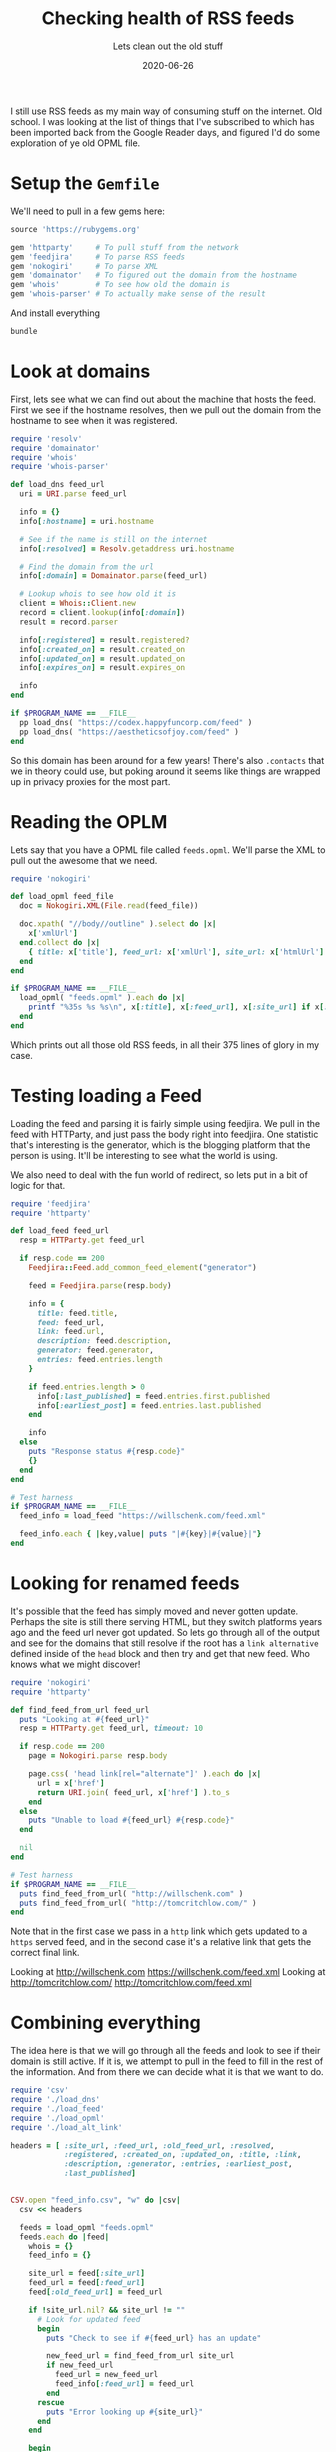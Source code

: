 #+title: Checking health of RSS feeds
#+subtitle: Lets clean out the old stuff
#+date: 2020-06-26
#+tags: ruby, script, rss, history

I still use RSS feeds as my main way of consuming stuff on the
internet.  Old school.  I was looking at the list of things that I've
subscribed to which has been imported back from the Google Reader
days, and figured I'd do some exploration of ye old OPML file.

* Setup the =Gemfile=

We'll need to pull in a few gems here:

#+begin_src ruby :tangle Gemfile
source 'https://rubygems.org'

gem 'httparty'     # To pull stuff from the network
gem 'feedjira'     # To parse RSS feeds
gem 'nokogiri'     # To parse XML
gem 'domainator'   # To figured out the domain from the hostname
gem 'whois'        # To see how old the domain is
gem 'whois-parser' # To actually make sense of the result

#+end_src

And install everything

#+begin_src bash
bundle
#+end_src

* Look at domains
First, lets see what we can find out about the machine that hosts the
feed. First we see if the hostname resolves, then we pull out the
domain from the hostname to see when it was registered.


#+begin_src ruby :tangle load_dns.rb :results output
  require 'resolv'
  require 'domainator'
  require 'whois'
  require 'whois-parser'

  def load_dns feed_url
    uri = URI.parse feed_url
  
    info = {}
    info[:hostname] = uri.hostname
  
    # See if the name is still on the internet
    info[:resolved] = Resolv.getaddress uri.hostname
  
    # Find the domain from the url
    info[:domain] = Domainator.parse(feed_url)
  
    # Lookup whois to see how old it is
    client = Whois::Client.new
    record = client.lookup(info[:domain])
    result = record.parser
  
    info[:registered] = result.registered?
    info[:created_on] = result.created_on
    info[:updated_on] = result.updated_on
    info[:expires_on] = result.expires_on
  
    info
  end

  if $PROGRAM_NAME == __FILE__
    pp load_dns( "https://codex.happyfuncorp.com/feed" )
    pp load_dns( "https://aestheticsofjoy.com/feed" )
  end
#+end_src

#+RESULTS:
#+begin_example
{:hostname=>"codex.happyfuncorp.com",
 :resolved=>"52.6.3.192",
 :domain=>"happyfuncorp.com",
 :registered=>true,
 :created_on=>2010-10-27 19:39:32 UTC,
 :updated_on=>2019-10-12 12:39:11 UTC,
 :expires_on=>2020-10-27 19:39:32 UTC}
{:hostname=>"aestheticsofjoy.com",
 :resolved=>"104.31.75.74",
 :domain=>"aestheticsofjoy.com",
 :registered=>true,
 :created_on=>2009-05-14 04:36:37 UTC,
 :updated_on=>nil,
 :expires_on=>2021-05-14 04:36:37 UTC}
#+end_example

So this domain has been around for a few years!  There's also
=.contacts= that we in theory could use, but poking around it seems like
things are wrapped up in privacy proxies for the most part.

* Reading the OPLM

Lets say that you have a OPML file called =feeds.opml=.  We'll parse the
XML to pull out the awesome that we need.

#+begin_src ruby :tangle load_opml.rb :results output
  require 'nokogiri'

  def load_opml feed_file
    doc = Nokogiri.XML(File.read(feed_file))

    doc.xpath( "//body//outline" ).select do |x|
      x['xmlUrl']
    end.collect do |x|
      { title: x['title'], feed_url: x['xmlUrl'], site_url: x['htmlUrl'] }
    end
  end

  if $PROGRAM_NAME == __FILE__
    load_opml( "feeds.opml" ).each do |x|
      printf "%35s %s %s\n", x[:title], x[:feed_url], x[:site_url] if x[:feed_url]
    end
  end

#+end_src

Which prints out all those old RSS feeds, in all their 375 lines of
glory in my case.

* Testing loading a Feed

Loading the feed and parsing it is fairly simple using feedjira.  We
pull in the feed with HTTParty, and just pass the body right into
feedjira.  One statistic that's interesting is the generator, which is
the blogging platform that the person is using.  It'll be interesting
to see what the world is using.

We also need to deal with the fun world of redirect, so lets put in a
bit of logic for that.

#+begin_src ruby :tangle load_feed.rb :results output org 
  require 'feedjira'
  require 'httparty'

  def load_feed feed_url
    resp = HTTParty.get feed_url

    if resp.code == 200
      Feedjira::Feed.add_common_feed_element("generator")

      feed = Feedjira.parse(resp.body)

      info = {
        title: feed.title,
        feed: feed_url,
        link: feed.url,
        description: feed.description,
        generator: feed.generator,
        entries: feed.entries.length
      }

      if feed.entries.length > 0
        info[:last_published] = feed.entries.first.published
        info[:earliest_post] = feed.entries.last.published
      end

      info
    else
      puts "Response status #{resp.code}"
      {}
    end
  end

  # Test harness
  if $PROGRAM_NAME == __FILE__
    feed_info = load_feed "https://willschenk.com/feed.xml"

    feed_info.each { |key,value| puts "|#{key}|#{value}|"}
  end
#+end_src
* Looking for renamed feeds
It's possible that the feed has simply moved and never gotten update.
Perhaps the site is still there serving HTML, but they switch
platforms years ago and the feed url never got updated.  So lets go
through all of the output and see for the domains that still resolve
if the root has a =link alternative= defined inside of the =head= block
and then try and get that new feed.  Who knows what we might discover!

#+begin_src ruby :tangle load_alt_link.rb :results output replace drawer
  require 'nokogiri'
  require 'httparty'

  def find_feed_from_url feed_url
    puts "Looking at #{feed_url}"
    resp = HTTParty.get feed_url, timeout: 10

    if resp.code == 200
      page = Nokogiri.parse resp.body

      page.css( 'head link[rel="alternate"]' ).each do |x|
        url = x['href']
        return URI.join( feed_url, x['href'] ).to_s
      end
    else
      puts "Unable to load #{feed_url} #{resp.code}"
    end

    nil
  end

  # Test harness
  if $PROGRAM_NAME == __FILE__
    puts find_feed_from_url( "http://willschenk.com" )
    puts find_feed_from_url( "http://tomcritchlow.com/" )
  end
#+end_src

Note that in the first case we pass in a =http= link which gets updated
to a =https= served feed, and in the second case it's a relative link
that gets the correct final link.

#+RESULTS:
:results:
Looking at http://willschenk.com
https://willschenk.com/feed.xml
Looking at http://tomcritchlow.com/
http://tomcritchlow.com/feed.xml
:end:

* Combining everything

The idea here is that we will go through all the feeds and look to see
if their domain is still active.  If it is, we attempt to pull in the
feed to fill in the rest of the information.  And from there we can
decide what it is that we want to do.

#+begin_src ruby :tangle feed_checker.rb :results output
  require 'csv'
  require './load_dns'
  require './load_feed'
  require './load_opml'
  require './load_alt_link'

  headers = [ :site_url, :feed_url, :old_feed_url, :resolved,
              :registered, :created_on, :updated_on, :title, :link,
              :description, :generator, :entries, :earliest_post,
              :last_published]


  CSV.open "feed_info.csv", "w" do |csv|
    csv << headers

    feeds = load_opml "feeds.opml"
    feeds.each do |feed|
      whois = {}
      feed_info = {}

      site_url = feed[:site_url]
      feed_url = feed[:feed_url]
      feed[:old_feed_url] = feed_url

      if !site_url.nil? && site_url != ""
        # Look for updated feed
        begin
          puts "Check to see if #{feed_url} has an update"

          new_feed_url = find_feed_from_url site_url
          if new_feed_url
            feed_url = new_feed_url
            feed_info[:feed_url] = feed_url
          end
        rescue 
          puts "Error looking up #{site_url}"
        end
      end

      begin
        puts "Getting whois for #{feed_url}"
        whois = load_dns feed_url
        if whois[:resolved]
          puts "Loading #{feed_url}"
          feed_info = load_feed feed_url
          pp feed_info
        else
          puts "#{feed_url} doesn't resolve"
        end
      rescue Resolv::ResolvError
        puts "No host"
      rescue Exception => e
        puts "Error with #{feed_url}"
        puts e
        puts "************"
      end

      csv << headers.collect { |x| feed[x] || whois[x] || feed_info[x] }
    end
  end
#+end_src

This goes through all of the feeds, so it will take a while to run.

* Looking at some stats
Lets look at what the state of my RSS feeds are looking like, here in
June of 2020.

#+begin_src ruby :tangle stats.rb :results output replace org
  require 'csv'

  stats = { total: 0, resolved: 0, last_month: 0, last_year: 0,
            has_entries: 0, total_entries: 0, generator: {},
            updated_year: {}, feed_active: {} }

  headers = nil

  CSV.open( "feed_info.csv" ).each do |line|
    if headers.nil?
      headers = line
    else
      stats[:total] += 1
      if line[headers.index( "resolved" )]
        stats[:resolved] += 1
      end

      entries = line[headers.index( "entries" )]
      if !entries.nil?
        stats[:has_entries] += 1
        stats[:total_entries] += entries.to_i
      end

      updated_on = line[headers.index( "last_published" )]
      if !updated_on.nil? && updated_on != ""
        updated_on = Date.parse( updated_on )
        days_old = (Time.now.to_date - updated_on).to_i

        if days_old < 30
          stats[:last_month] += 1
        end

        if days_old < 365
          stats[:last_year] += 1

          g = line[headers.index( "generator" )]
          # Collapse some where the username is in the generator field
          g = 'LiveJournal' if g =~ /LiveJournal/
          g = 'Tumblr' if g =~ /Tumblr/
          stats[:generator][g] ||= 0
          stats[:generator][g] += 1
        end

        year = updated_on.year.to_i
        if year > 1900 # Validation
          stats[:updated_year][year] ||= 0
          stats[:updated_year][year] += 1
        end

        earliest_post = line[headers.index( "earliest_post" )]
        if !earliest_post.nil? && earliest_post != ""
          earliest_post = Date.parse( earliest_post )
          if earliest_post.year > 1900 # Validation
            (earliest_post.year..updated_on.year).each do |year|
              stats[:feed_active][year] ||= 0
              stats[:feed_active][year] += 1
            end
          end
        end
      end

    end
  end

  puts "Overall"
  puts "| Total | #{stats[:total]} |"
  puts "| Resolved | #{stats[:resolved]} |"
  puts "| Active with 30 days | #{stats[:last_month]} |"
  puts "| Active within a year | #{stats[:last_year]} |"
  puts "| Feeds with entries | #{stats[:has_entries]} |"
  puts "| Total posts | #{stats[:total_entries]} |"

  puts "Last year updated"
  years = stats[:updated_year].keys.sort.each do |year|
    puts "|#{year}|#{stats[:updated_year][year]}|"
  end

  puts "Active per year"
  years = stats[:feed_active].keys.sort.each do |year|
    puts "|#{year}|#{stats[:feed_active][year]}|"
  end

  puts "Generators"
  g = stats[:generator]
  g.keys.sort { |a,b| g[b] <=> g[a]}.each do |generator|
    puts "| #{generator} | #{g[generator]} |" if g[generator]>1
  end
#+end_src

*** Summary

#+ATTR_HTML: :class table table-striped
| Total                |  358 |
| Resolved             |  322 |
| Active with 30 days  |   75 |
| Active within a year |  111 |
| Feeds with entries   |  222 |
| Total posts          | 5708 |

So of the =358= feeds in the file, a whopping =75= are still being updated
and =222= are still on the internet!  =111= posting within the last year.

It would be interesting to see when those =75= were first created and
how many posts they have to get a sense of who really is still
publishing with =RSS=.

*** Active each year
Are there more blogs out there in 2016?  Did I start reading more
then? Interesting that it crept up at this point.  But it's also
possible that the older subscriptions are part of the internet that
disappeared.

{{< img img="active_year.png" class="img-fluid" >}}

**** Data                                                       :noexport:
#+NAME: active_year
| 2004 |   1 |
| 2005 |   3 |
| 2006 |   4 |
| 2007 |  10 |
| 2008 |  24 |
| 2009 |  26 |
| 2010 |  34 |
| 2011 |  35 |
| 2012 |  32 |
| 2013 |  31 |
| 2014 |  31 |
| 2015 |  35 |
| 2016 |  42 |
| 2017 |  44 |
| 2018 |  46 |
| 2019 |  53 |
| 2020 | 100 |

#+begin_src gnuplot :var data=active_year :noexport:  :file active_year.png
set title "Active Feeds per year"

set xlabel "Year"
set ylabel "Feeds"

set style fill solid
set boxwidth 0.5

plot data with boxes
#+end_src

#+RESULTS:
[[file:active_year.png]]

*** How Old
Looks like a pretty regular number of feeds stop updating every year,
though it's been creeping up slowly since 2014.

{{< img img="last_post_year.png" class="img-fluid" >}}
**** Data                                                       :noexport:
#+NAME: year_data
| 2004 |   1 |
| 2005 |   1 |
| 2007 |   2 |
| 2008 |  10 |
| 2009 |   4 |
| 2010 |  11 |
| 2011 |  13 |
| 2012 |   6 |
| 2013 |   7 |
| 2014 |   5 |
| 2015 |   5 |
| 2016 |   8 |
| 2017 |  11 |
| 2018 |  11 |
| 2019 |  16 |
| 2020 | 102 |

#+begin_src gnuplot :var data=year_data :noexport:  :file last_post_year.png
set title "Year last updated"

set xlabel "Year"
set ylabel "Feeds"

set style fill solid
set boxwidth 0.5

plot data with boxes
#+end_src

#+RESULTS:
[[file:last_post_year.png]]

*** Generator
As for what people are using (I'm only showing the generators with 2
or more entries), here's a list of the generators for the blogs still
actively updating.

#+ATTR_HTML: :class table table-striped
| unset                          | 36 |
| https://wordpress.org/?v=5.4.2 | 16 |
| Hugo -- gohugo.io              |  7 |
| Tumblr                         |  6 |
| https://wordpress.org/?v=5.3.4 |  5 |
| Medium                         |  5 |
| Blogger                        |  5 |
| http://wordpress.com/          |  4 |
| Jekyll                         |  3 |
| LiveJournal                    |  2 |
| https://wordpress.org/?v=5.2.7 |  2 |


What's interesting to me here is:

1. Not everyone seems to set a generator, in fact most don't.
2. Most are running the latest version of WordPress, but why would it
   advertise the version number externally? Seems like that might not
   be the smartest thing since its such a broad attack target.
3. Hugo has a much stronger showing than GatbsyJS, but I perceive
   Gatsby to be more popular in overall front end development.  Maybe
   people just don't make blogs out of it.
4. People still use tumblr!

* Extracting Active Feeds
My whole goal here was to look for active feeds that I subscribe to
rather than just dumping everything into my =elfeed.org= file. Lets
write that now (finally!).

#+begin_src ruby :tangle active.rb :results output replace org
  require 'csv'

  headers = nil

  CSV.open( "feed_info.csv" ).each do |line|
    if headers.nil?
      headers = line
    else
      updated_on = line[headers.index( "last_published" )]
      if !updated_on.nil? && updated_on != ""
        updated_on = Date.parse( updated_on )
        days_old = (Time.now.to_date - updated_on).to_i

        if days_old < 365
          puts "** #{line[headers.index( "feed_url" )]}"
        end
      end
    end
  end
#+end_src

* Running this yourself

The code for this page is all available in [[https://github.com/wschenk/willschenk.com/tree/master/content/articles/2020/checking_rss_health][the site's repository]].  Or
just copy any paste from this page.  You'll need an export of your
=OPML= file, name it =feeds.opml=, then run =ruby feed_checker.rb= to scan
through the internet, and =ruby stats.rb= to summarize the resulting
=feed_info.csv= file.  I like =csv= for this since you could also easily
import it into Google Sheets and figure out whatever else you want
from it.


# Local Variables:
# eval: (add-hook 'after-save-hook (lambda ()(org-babel-tangle)) nil t)
# End:
